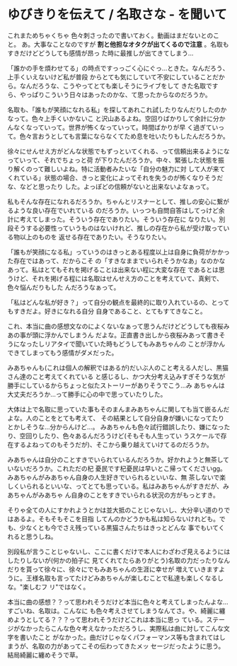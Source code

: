 * ゆびきりを伝えて / 名取さな - を聞いて
:PROPERTIES:
:DATE: [2023-03-28 Tue 04:56]
:TAGS: :music:
:BLOG_POST_KIND: Memo
:BLOG_POST_PROGRESS: Published
:BLOG_POST_STATUS: Normal
:END:
:LOGBOOK:
CLOCK: [2023-03-28 Tue 04:57]--[2023-03-28 Tue 04:58] =>  0:01
:END:
  

これまためちゃくちゃ 色々刺さったので書いておく。動画はまだないとのこと。
あ。大事なことなのですが *割と他担なオタクが出てくるので注意* 。名取もすきだけどどうしても感情が昂っ
た時に最推しが出てきてしまう...



「誰かの手を煩わせてる」の時点ですっっごく心にぐっ...ときた。なんだろう、上手くいえないけど私が普段
からとても気にしていて不安にしていることだから。なんだろうな、こうやってとても楽しそうにライブをして
きた名取ですら、やっぱりこういう日々はあったのかな、て思ったからなのだろうか。


名取も、「誰もが笑顔になれる私」を探してあれこれ試したりなんだりしたのかなって。色々上手くいかないこ
と沢山あるよね。空回りばかりして余計に分かんなくなっていって。世界が怖くなっていって。時間ばかりが早
く過ぎていって。色々言おうとしても言葉にならなくてため息を吐いたりもしたんだろうか。 


徐々にせんせえ方がどんな状態でもずっといてくれる、って信頼出来るようになっていって、それでちょっと荷
が下りたんだろうか。中々、緊張した状態を振り解くのって難しいよね。特に活動者みたいな「自分の魅力に対
して人が来てくれている」状態の場合、きっと変化によってそれを失うのが怖くなりそうだな、などと思ったり
した。よっぽどの信頼がないと出来ないよなぁって。


私もそんな存在になれるだろうか。ちゃんとリスナーとして、推しの安心に繋がるような良い存在でいれている
のだろうか。いっつも自問自答はしてっけど余計に考えてしまった。そういう存在でありたい。そういう存在に
なりたい。別段そうする必要性っていうものはないけれど、推しの存在から私が受け取っている物以上のものを
返せる存在でありたい。そうなりたい。


「誰もが笑顔になる私」っていうのはきっとある程度以上は自身に負荷がかかった存在ではあって、だからこそ
の「すきなままでいられそうかなあ」なのかなあって。私はとてもそれを掲げることは出来ない程に大変な存在
であるとは思うけど、それを掲げる程には名取はせんせえ方のことを考えていて、真剣で、色々悩んだりもした
んだろうなぁって。


「私はどんな私が好き？」って自分の観点を最終的に取り入れているの、とってもすきだよ。好きになれる自分
自身であること、とてもすてきなこと。


これ、本当に曲の感想文なのによくないなぁって思うんだけどどうしても夜桜みあの事が頭に浮かんでしまうん
だよな。正直書き出しから夜桜みあって書きそうになったしリアタイで聞いていた時もどうしてもみあちゃんの
ことが浮かんできてしまってもう感情がダメだった。


みあちゃんも(これは個人の解釈ではあるが)だいぶ人のこと考える人だし、黒猫さん達のこと考えてくれている
と感じるし、かつ大分考え込みすぎそうな気が勝手にしているからちょっと似たストーリーがありそうでこう...み
あちゃんは大丈夫だろうか...って勝手に心の中で思っていたりした。


大体は上で名取に思っていた事もそのまんまみあちゃんに関しても当て嵌るんだよな。人のことをとても考えて、
その結果として自分自身が嫌いになってたりとかしそうな...分からんけど...。
みあちゃんも色々試行錯誤したり、嫌になったり、空回りしたり、色々あるんだろうけど(そもそも人生ってい
うスケールで存在するよねってのもそうだが)、そこから乗り越えていけてるのだろうか。

みあちゃんは自分のことすきでいられているんだろうか。好かれようと無茶していないだろうか。これただの杞
憂民です杞憂民は早いとこ帰ってくださいgg。みあちゃんがみあちゃん自身の人生好きでいられるといいな、無
茶しないで楽しくいられるといいな、ってとても思っている。私はみあちゃんがすきだが、みあちゃんがみあちゃ
ん自身のことをすきでいられる状況の方がもっとすき。


そりゃ全ての人にすかれようとかは並大抵のことじゃないし、大分辛い道のりではあるよ。そもそもそこを目指
してんのかどうかも私は知らないけれども。でも、少なくとも今でさえ残っている黒猫さんたちはきっとどんな
事でもいてくれると思うしね。


別段私が言うことじゃないし、ここに書くだけで本人にわざわざ見えるようにはしたりしないが(何かの拍子に
見てくれてたらありがとう)名取の力だったりなんだりを貰って徐々に、徐々にでもみあちゃんの生涯に幸せが
増えていきますように。王様名取も言ってたけどみあちゃんが楽しむことで私達も楽しくなるしな。"楽しむフ
リ"ではなく。


本当に曲の感想？？って思われそうだけど本当に色々と考えてしまったんよな...すごいね、名取は。こんなに
も色々考えさせてしまうなんてさ。や、綺麗に纏めようとしてる？？？って思われそうだけどこれは本当に思っ
ている。ステージがなかったらこんな色々考えなかっただろうし、実際私は曲に対してこんな文字を書いたこと
がなかった。曲だけじゃなくパフォーマンス等も含まれてはしまうが、名取の力があってこその伝わってきたメッ
セージだったように思う。結局綺麗に纏めそうで草。
